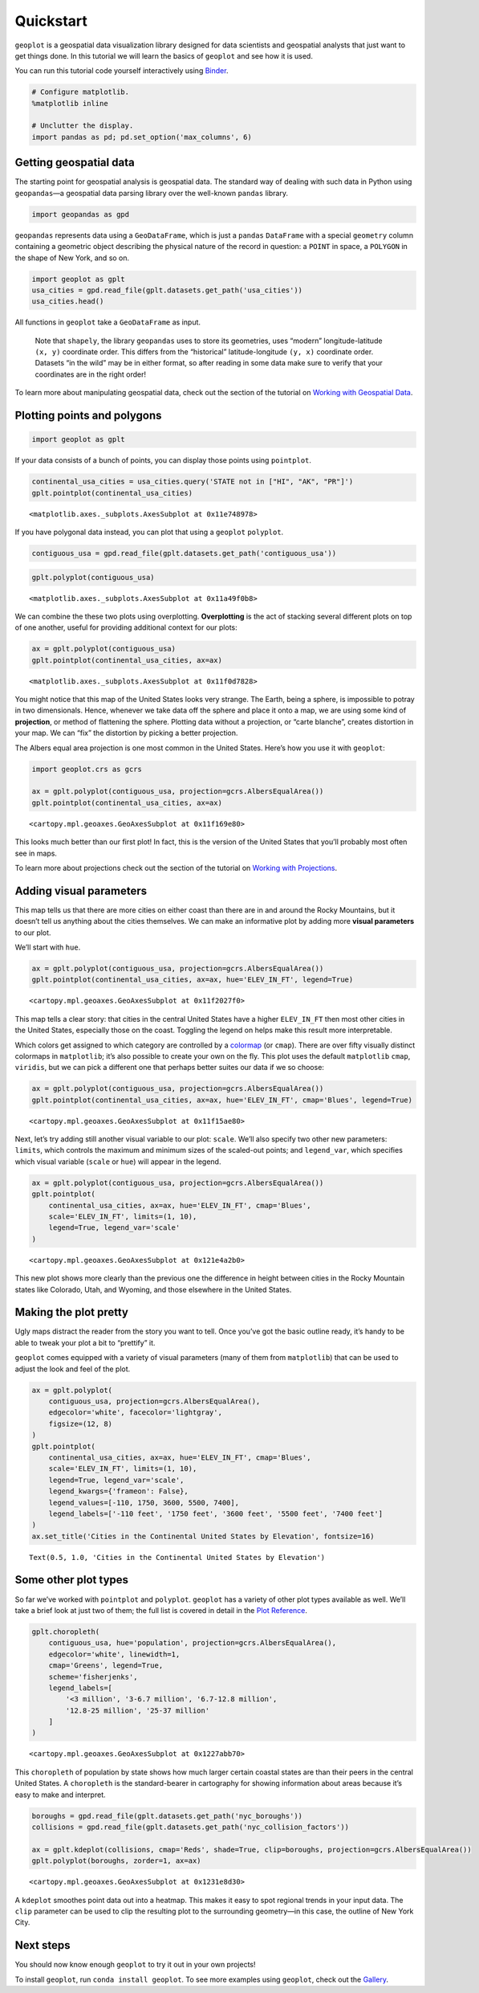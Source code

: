 
Quickstart
==========

``geoplot`` is a geospatial data visualization library designed for data
scientists and geospatial analysts that just want to get things done. In
this tutorial we will learn the basics of ``geoplot`` and see how it is
used.

You can run this tutorial code yourself interactively using
`Binder <https://mybinder.org/v2/gh/ResidentMario/geoplot/master?filepath=notebooks/tutorials/Quickstart.ipynb>`__.

.. code:: ipython3

    # Configure matplotlib.
    %matplotlib inline
    
    # Unclutter the display.
    import pandas as pd; pd.set_option('max_columns', 6)

Getting geospatial data
-----------------------

The starting point for geospatial analysis is geospatial data. The
standard way of dealing with such data in Python using ``geopandas``—a
geospatial data parsing library over the well-known ``pandas`` library.

.. code:: ipython3

    import geopandas as gpd

``geopandas`` represents data using a ``GeoDataFrame``, which is just a
``pandas`` ``DataFrame`` with a special ``geometry`` column containing a
geometric object describing the physical nature of the record in
question: a ``POINT`` in space, a ``POLYGON`` in the shape of New York,
and so on.

.. code:: ipython3

    import geoplot as gplt
    usa_cities = gpd.read_file(gplt.datasets.get_path('usa_cities'))
    usa_cities.head()




.. raw:: html

    <div>
    <style scoped>
        .dataframe tbody tr th:only-of-type {
            vertical-align: middle;
        }
    
        .dataframe tbody tr th {
            vertical-align: top;
        }
    
        .dataframe thead th {
            text-align: right;
        }
    </style>
    <table border="1" class="dataframe">
      <thead>
        <tr style="text-align: right;">
          <th></th>
          <th>id</th>
          <th>POP_2010</th>
          <th>ELEV_IN_FT</th>
          <th>STATE</th>
          <th>geometry</th>
        </tr>
      </thead>
      <tbody>
        <tr>
          <th>0</th>
          <td>53</td>
          <td>40888.0</td>
          <td>1611.0</td>
          <td>ND</td>
          <td>POINT (-101.2962732 48.23250950000011)</td>
        </tr>
        <tr>
          <th>1</th>
          <td>101</td>
          <td>52838.0</td>
          <td>830.0</td>
          <td>ND</td>
          <td>POINT (-97.03285469999997 47.92525680000006)</td>
        </tr>
        <tr>
          <th>2</th>
          <td>153</td>
          <td>15427.0</td>
          <td>1407.0</td>
          <td>ND</td>
          <td>POINT (-98.70843569999994 46.91054380000003)</td>
        </tr>
        <tr>
          <th>3</th>
          <td>177</td>
          <td>105549.0</td>
          <td>902.0</td>
          <td>ND</td>
          <td>POINT (-96.78980339999998 46.87718630000012)</td>
        </tr>
        <tr>
          <th>4</th>
          <td>192</td>
          <td>17787.0</td>
          <td>2411.0</td>
          <td>ND</td>
          <td>POINT (-102.7896241999999 46.87917560000005)</td>
        </tr>
      </tbody>
    </table>
    </div>



.. raw:: html

   <div style="margin-top:2em">

All functions in ``geoplot`` take a ``GeoDataFrame`` as input.

   Note that ``shapely``, the library ``geopandas`` uses to store its
   geometries, uses “modern” longitude-latitude ``(x, y)`` coordinate
   order. This differs from the “historical” latitude-longitude
   ``(y, x)`` coordinate order. Datasets “in the wild” may be in either
   format, so after reading in some data make sure to verify that your
   coordinates are in the right order!

To learn more about manipulating geospatial data, check out the section
of the tutorial on `Working with Geospatial
Data <https://residentmario.github.io/geoplot/user_guide/Working_with_Geospatial_Data.html>`__.

.. raw:: html

   </div>

Plotting points and polygons
----------------------------

.. code:: ipython3

    import geoplot as gplt

If your data consists of a bunch of points, you can display those points
using ``pointplot``.

.. code:: ipython3

    continental_usa_cities = usa_cities.query('STATE not in ["HI", "AK", "PR"]')
    gplt.pointplot(continental_usa_cities)




.. parsed-literal::

    <matplotlib.axes._subplots.AxesSubplot at 0x11e748978>




.. image:: Quickstart_files/Quickstart_10_1.png


If you have polygonal data instead, you can plot that using a
``geoplot`` ``polyplot``.

.. code:: ipython3

    contiguous_usa = gpd.read_file(gplt.datasets.get_path('contiguous_usa'))

.. code:: ipython3

    gplt.polyplot(contiguous_usa)




.. parsed-literal::

    <matplotlib.axes._subplots.AxesSubplot at 0x11a49f0b8>




.. image:: Quickstart_files/Quickstart_13_1.png


We can combine the these two plots using overplotting. **Overplotting**
is the act of stacking several different plots on top of one another,
useful for providing additional context for our plots:

.. code:: ipython3

    ax = gplt.polyplot(contiguous_usa)
    gplt.pointplot(continental_usa_cities, ax=ax)




.. parsed-literal::

    <matplotlib.axes._subplots.AxesSubplot at 0x11f0d7828>




.. image:: Quickstart_files/Quickstart_15_1.png


You might notice that this map of the United States looks very strange.
The Earth, being a sphere, is impossible to potray in two dimensionals.
Hence, whenever we take data off the sphere and place it onto a map, we
are using some kind of **projection**, or method of flattening the
sphere. Plotting data without a projection, or “carte blanche”, creates
distortion in your map. We can “fix” the distortion by picking a better
projection.

The Albers equal area projection is one most common in the United
States. Here’s how you use it with ``geoplot``:

.. code:: ipython3

    import geoplot.crs as gcrs
    
    ax = gplt.polyplot(contiguous_usa, projection=gcrs.AlbersEqualArea())
    gplt.pointplot(continental_usa_cities, ax=ax)




.. parsed-literal::

    <cartopy.mpl.geoaxes.GeoAxesSubplot at 0x11f169e80>




.. image:: Quickstart_files/Quickstart_17_1.png


This looks much better than our first plot! In fact, this is the version
of the United States that you’ll probably most often see in maps.

To learn more about projections check out the section of the tutorial on
`Working with
Projections <https://residentmario.github.io/geoplot/user_guide/Working_with_Projections.html>`__.

Adding visual parameters
------------------------

This map tells us that there are more cities on either coast than there
are in and around the Rocky Mountains, but it doesn’t tell us anything
about the cities themselves. We can make an informative plot by adding
more **visual parameters** to our plot.

We’ll start with ``hue``.

.. code:: ipython3

    ax = gplt.polyplot(contiguous_usa, projection=gcrs.AlbersEqualArea())
    gplt.pointplot(continental_usa_cities, ax=ax, hue='ELEV_IN_FT', legend=True)




.. parsed-literal::

    <cartopy.mpl.geoaxes.GeoAxesSubplot at 0x11f2027f0>




.. image:: Quickstart_files/Quickstart_19_1.png


This map tells a clear story: that cities in the central United States
have a higher ``ELEV_IN_FT`` then most other cities in the United
States, especially those on the coast. Toggling the legend on helps make
this result more interpretable.

Which colors get assigned to which category are controlled by a
`colormap <https://matplotlib.org/3.1.0/tutorials/colors/colormaps.html>`__
(or ``cmap``). There are over fifty visually distinct colormaps in
``matplotlib``; it’s also possible to create your own on the fly. This
plot uses the default ``matplotlib`` ``cmap``, ``viridis``, but we can
pick a different one that perhaps better suites our data if we so
choose:

.. code:: ipython3

    ax = gplt.polyplot(contiguous_usa, projection=gcrs.AlbersEqualArea())
    gplt.pointplot(continental_usa_cities, ax=ax, hue='ELEV_IN_FT', cmap='Blues', legend=True)




.. parsed-literal::

    <cartopy.mpl.geoaxes.GeoAxesSubplot at 0x11f15ae80>




.. image:: Quickstart_files/Quickstart_21_1.png


Next, let’s try adding still another visual variable to our plot:
``scale``. We’ll also specify two other new parameters: ``limits``,
which controls the maximum and minimum sizes of the scaled-out points;
and ``legend_var``, which specifies which visual variable (``scale`` or
``hue``) will appear in the legend.

.. code:: ipython3

    ax = gplt.polyplot(contiguous_usa, projection=gcrs.AlbersEqualArea())
    gplt.pointplot(
        continental_usa_cities, ax=ax, hue='ELEV_IN_FT', cmap='Blues',
        scale='ELEV_IN_FT', limits=(1, 10),    
        legend=True, legend_var='scale'
    )




.. parsed-literal::

    <cartopy.mpl.geoaxes.GeoAxesSubplot at 0x121e4a2b0>




.. image:: Quickstart_files/Quickstart_23_1.png


This new plot shows more clearly than the previous one the difference in
height between cities in the Rocky Mountain states like Colorado, Utah,
and Wyoming, and those elsewhere in the United States.

Making the plot pretty
----------------------

Ugly maps distract the reader from the story you want to tell. Once
you’ve got the basic outline ready, it’s handy to be able to tweak your
plot a bit to “prettify” it.

``geoplot`` comes equipped with a variety of visual parameters (many of
them from ``matplotlib``) that can be used to adjust the look and feel
of the plot.

.. code:: ipython3

    ax = gplt.polyplot(
        contiguous_usa, projection=gcrs.AlbersEqualArea(),
        edgecolor='white', facecolor='lightgray',
        figsize=(12, 8)
    )
    gplt.pointplot(
        continental_usa_cities, ax=ax, hue='ELEV_IN_FT', cmap='Blues',
        scale='ELEV_IN_FT', limits=(1, 10),    
        legend=True, legend_var='scale',
        legend_kwargs={'frameon': False},
        legend_values=[-110, 1750, 3600, 5500, 7400],
        legend_labels=['-110 feet', '1750 feet', '3600 feet', '5500 feet', '7400 feet']   
    )
    ax.set_title('Cities in the Continental United States by Elevation', fontsize=16)




.. parsed-literal::

    Text(0.5, 1.0, 'Cities in the Continental United States by Elevation')




.. image:: Quickstart_files/Quickstart_26_1.png


Some other plot types
---------------------

So far we’ve worked with ``pointplot`` and ``polyplot``. ``geoplot`` has
a variety of other plot types available as well. We’ll take a brief look
at just two of them; the full list is covered in detail in the `Plot
Reference <https://residentmario.github.io/geoplot/plot_references/plot_reference.html>`__.

.. code:: ipython3

    gplt.choropleth(
        contiguous_usa, hue='population', projection=gcrs.AlbersEqualArea(),
        edgecolor='white', linewidth=1,
        cmap='Greens', legend=True,
        scheme='fisherjenks',
        legend_labels=[
            '<3 million', '3-6.7 million', '6.7-12.8 million',
            '12.8-25 million', '25-37 million'
        ]
    )




.. parsed-literal::

    <cartopy.mpl.geoaxes.GeoAxesSubplot at 0x1227abb70>




.. image:: Quickstart_files/Quickstart_29_1.png


This ``choropleth`` of population by state shows how much larger certain
coastal states are than their peers in the central United States. A
``choropleth`` is the standard-bearer in cartography for showing
information about areas because it’s easy to make and interpret.

.. code:: ipython3

    boroughs = gpd.read_file(gplt.datasets.get_path('nyc_boroughs'))
    collisions = gpd.read_file(gplt.datasets.get_path('nyc_collision_factors'))
    
    ax = gplt.kdeplot(collisions, cmap='Reds', shade=True, clip=boroughs, projection=gcrs.AlbersEqualArea())
    gplt.polyplot(boroughs, zorder=1, ax=ax)




.. parsed-literal::

    <cartopy.mpl.geoaxes.GeoAxesSubplot at 0x1231e8d30>




.. image:: Quickstart_files/Quickstart_31_1.png


A ``kdeplot`` smoothes point data out into a heatmap. This makes it easy
to spot regional trends in your input data. The ``clip`` parameter can
be used to clip the resulting plot to the surrounding geometry—in this
case, the outline of New York City.

Next steps
----------

You should now know enough ``geoplot`` to try it out in your own
projects!

To install ``geoplot``, run ``conda install geoplot``. To see more
examples using ``geoplot``, check out the
`Gallery <https://residentmario.github.io/geoplot/gallery/index.html>`__.
